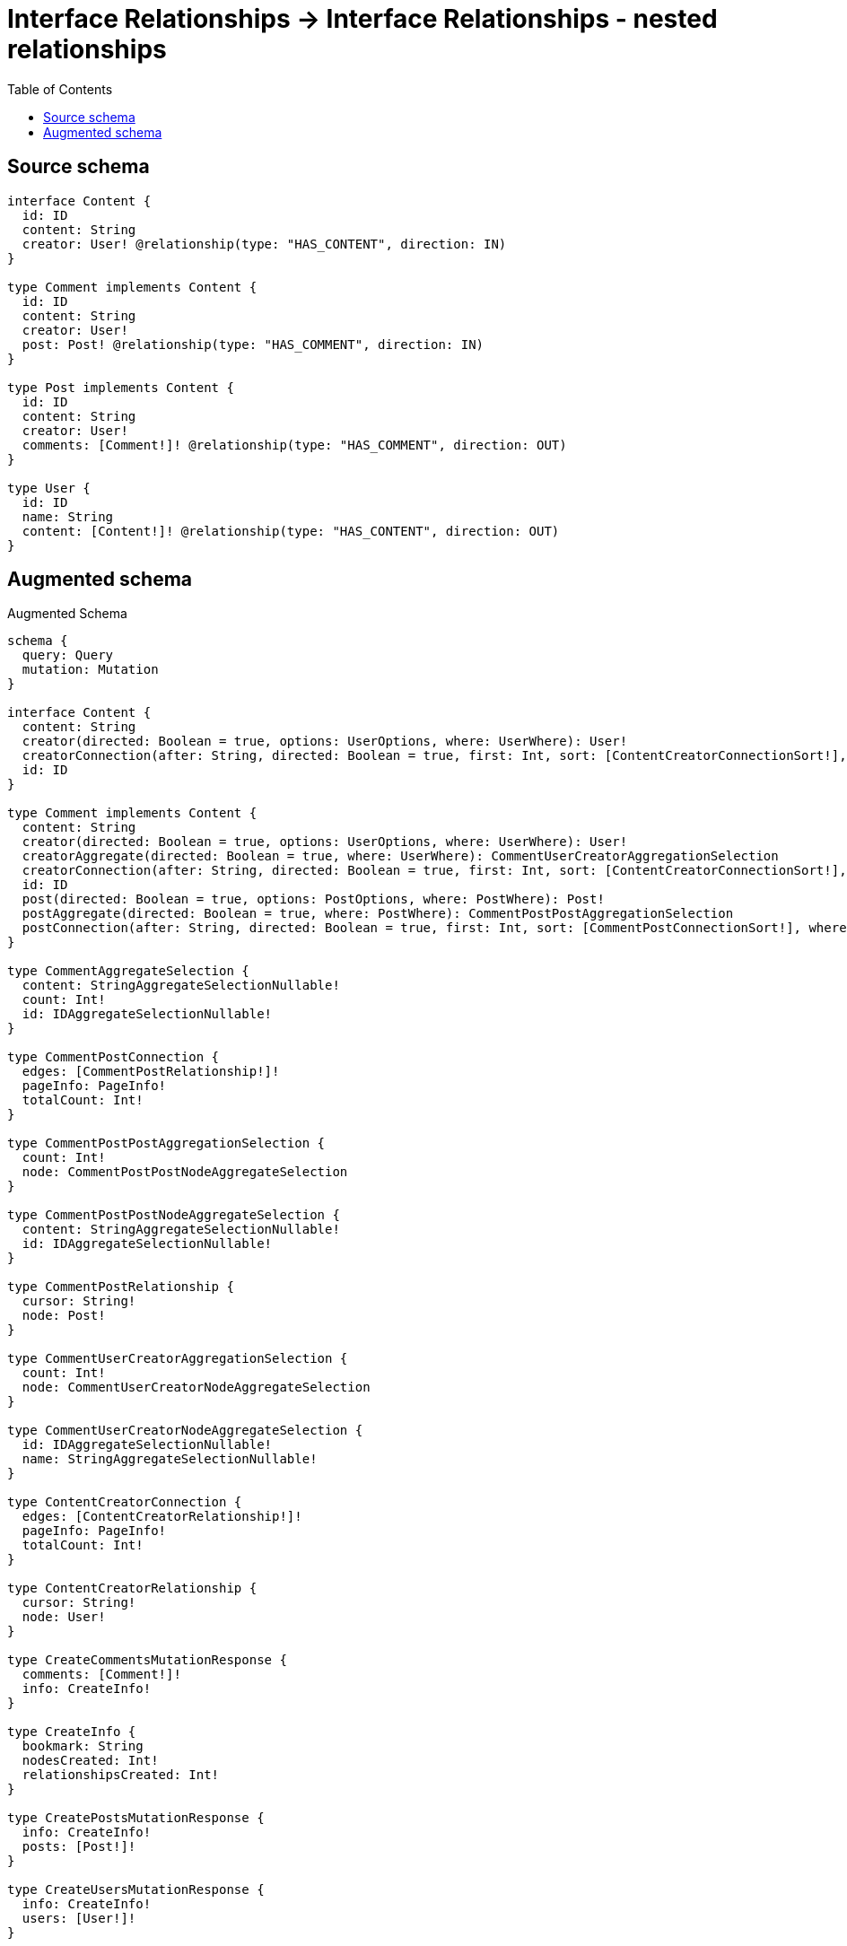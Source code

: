 :toc:

= Interface Relationships -> Interface Relationships - nested relationships

== Source schema

[source,graphql,schema=true]
----
interface Content {
  id: ID
  content: String
  creator: User! @relationship(type: "HAS_CONTENT", direction: IN)
}

type Comment implements Content {
  id: ID
  content: String
  creator: User!
  post: Post! @relationship(type: "HAS_COMMENT", direction: IN)
}

type Post implements Content {
  id: ID
  content: String
  creator: User!
  comments: [Comment!]! @relationship(type: "HAS_COMMENT", direction: OUT)
}

type User {
  id: ID
  name: String
  content: [Content!]! @relationship(type: "HAS_CONTENT", direction: OUT)
}
----

== Augmented schema

.Augmented Schema
[source,graphql]
----
schema {
  query: Query
  mutation: Mutation
}

interface Content {
  content: String
  creator(directed: Boolean = true, options: UserOptions, where: UserWhere): User!
  creatorConnection(after: String, directed: Boolean = true, first: Int, sort: [ContentCreatorConnectionSort!], where: ContentCreatorConnectionWhere): ContentCreatorConnection!
  id: ID
}

type Comment implements Content {
  content: String
  creator(directed: Boolean = true, options: UserOptions, where: UserWhere): User!
  creatorAggregate(directed: Boolean = true, where: UserWhere): CommentUserCreatorAggregationSelection
  creatorConnection(after: String, directed: Boolean = true, first: Int, sort: [ContentCreatorConnectionSort!], where: ContentCreatorConnectionWhere): ContentCreatorConnection!
  id: ID
  post(directed: Boolean = true, options: PostOptions, where: PostWhere): Post!
  postAggregate(directed: Boolean = true, where: PostWhere): CommentPostPostAggregationSelection
  postConnection(after: String, directed: Boolean = true, first: Int, sort: [CommentPostConnectionSort!], where: CommentPostConnectionWhere): CommentPostConnection!
}

type CommentAggregateSelection {
  content: StringAggregateSelectionNullable!
  count: Int!
  id: IDAggregateSelectionNullable!
}

type CommentPostConnection {
  edges: [CommentPostRelationship!]!
  pageInfo: PageInfo!
  totalCount: Int!
}

type CommentPostPostAggregationSelection {
  count: Int!
  node: CommentPostPostNodeAggregateSelection
}

type CommentPostPostNodeAggregateSelection {
  content: StringAggregateSelectionNullable!
  id: IDAggregateSelectionNullable!
}

type CommentPostRelationship {
  cursor: String!
  node: Post!
}

type CommentUserCreatorAggregationSelection {
  count: Int!
  node: CommentUserCreatorNodeAggregateSelection
}

type CommentUserCreatorNodeAggregateSelection {
  id: IDAggregateSelectionNullable!
  name: StringAggregateSelectionNullable!
}

type ContentCreatorConnection {
  edges: [ContentCreatorRelationship!]!
  pageInfo: PageInfo!
  totalCount: Int!
}

type ContentCreatorRelationship {
  cursor: String!
  node: User!
}

type CreateCommentsMutationResponse {
  comments: [Comment!]!
  info: CreateInfo!
}

type CreateInfo {
  bookmark: String
  nodesCreated: Int!
  relationshipsCreated: Int!
}

type CreatePostsMutationResponse {
  info: CreateInfo!
  posts: [Post!]!
}

type CreateUsersMutationResponse {
  info: CreateInfo!
  users: [User!]!
}

type DeleteInfo {
  bookmark: String
  nodesDeleted: Int!
  relationshipsDeleted: Int!
}

type IDAggregateSelectionNullable {
  longest: ID
  shortest: ID
}

type Mutation {
  createComments(input: [CommentCreateInput!]!): CreateCommentsMutationResponse!
  createPosts(input: [PostCreateInput!]!): CreatePostsMutationResponse!
  createUsers(input: [UserCreateInput!]!): CreateUsersMutationResponse!
  deleteComments(delete: CommentDeleteInput, where: CommentWhere): DeleteInfo!
  deletePosts(delete: PostDeleteInput, where: PostWhere): DeleteInfo!
  deleteUsers(delete: UserDeleteInput, where: UserWhere): DeleteInfo!
  updateComments(connect: CommentConnectInput, create: CommentRelationInput, delete: CommentDeleteInput, disconnect: CommentDisconnectInput, update: CommentUpdateInput, where: CommentWhere): UpdateCommentsMutationResponse!
  updatePosts(connect: PostConnectInput, create: PostRelationInput, delete: PostDeleteInput, disconnect: PostDisconnectInput, update: PostUpdateInput, where: PostWhere): UpdatePostsMutationResponse!
  updateUsers(connect: UserConnectInput, create: UserRelationInput, delete: UserDeleteInput, disconnect: UserDisconnectInput, update: UserUpdateInput, where: UserWhere): UpdateUsersMutationResponse!
}

"Pagination information (Relay)"
type PageInfo {
  endCursor: String
  hasNextPage: Boolean!
  hasPreviousPage: Boolean!
  startCursor: String
}

type Post implements Content {
  comments(directed: Boolean = true, options: CommentOptions, where: CommentWhere): [Comment!]!
  commentsAggregate(directed: Boolean = true, where: CommentWhere): PostCommentCommentsAggregationSelection
  commentsConnection(after: String, directed: Boolean = true, first: Int, sort: [PostCommentsConnectionSort!], where: PostCommentsConnectionWhere): PostCommentsConnection!
  content: String
  creator(directed: Boolean = true, options: UserOptions, where: UserWhere): User!
  creatorAggregate(directed: Boolean = true, where: UserWhere): PostUserCreatorAggregationSelection
  creatorConnection(after: String, directed: Boolean = true, first: Int, sort: [ContentCreatorConnectionSort!], where: ContentCreatorConnectionWhere): ContentCreatorConnection!
  id: ID
}

type PostAggregateSelection {
  content: StringAggregateSelectionNullable!
  count: Int!
  id: IDAggregateSelectionNullable!
}

type PostCommentCommentsAggregationSelection {
  count: Int!
  node: PostCommentCommentsNodeAggregateSelection
}

type PostCommentCommentsNodeAggregateSelection {
  content: StringAggregateSelectionNullable!
  id: IDAggregateSelectionNullable!
}

type PostCommentsConnection {
  edges: [PostCommentsRelationship!]!
  pageInfo: PageInfo!
  totalCount: Int!
}

type PostCommentsRelationship {
  cursor: String!
  node: Comment!
}

type PostUserCreatorAggregationSelection {
  count: Int!
  node: PostUserCreatorNodeAggregateSelection
}

type PostUserCreatorNodeAggregateSelection {
  id: IDAggregateSelectionNullable!
  name: StringAggregateSelectionNullable!
}

type Query {
  comments(options: CommentOptions, where: CommentWhere): [Comment!]!
  commentsAggregate(where: CommentWhere): CommentAggregateSelection!
  posts(options: PostOptions, where: PostWhere): [Post!]!
  postsAggregate(where: PostWhere): PostAggregateSelection!
  users(options: UserOptions, where: UserWhere): [User!]!
  usersAggregate(where: UserWhere): UserAggregateSelection!
}

type StringAggregateSelectionNullable {
  longest: String
  shortest: String
}

type UpdateCommentsMutationResponse {
  comments: [Comment!]!
  info: UpdateInfo!
}

type UpdateInfo {
  bookmark: String
  nodesCreated: Int!
  nodesDeleted: Int!
  relationshipsCreated: Int!
  relationshipsDeleted: Int!
}

type UpdatePostsMutationResponse {
  info: UpdateInfo!
  posts: [Post!]!
}

type UpdateUsersMutationResponse {
  info: UpdateInfo!
  users: [User!]!
}

type User {
  content(directed: Boolean = true, options: QueryOptions, where: ContentWhere): [Content!]!
  contentConnection(after: String, directed: Boolean = true, first: Int, where: UserContentConnectionWhere): UserContentConnection!
  id: ID
  name: String
}

type UserAggregateSelection {
  count: Int!
  id: IDAggregateSelectionNullable!
  name: StringAggregateSelectionNullable!
}

type UserContentConnection {
  edges: [UserContentRelationship!]!
  pageInfo: PageInfo!
  totalCount: Int!
}

type UserContentRelationship {
  cursor: String!
  node: Content!
}

enum SortDirection {
  "Sort by field values in ascending order."
  ASC
  "Sort by field values in descending order."
  DESC
}

input CommentConnectInput {
  creator: ContentCreatorConnectFieldInput
  post: CommentPostConnectFieldInput
}

input CommentConnectWhere {
  node: CommentWhere!
}

input CommentCreateInput {
  content: String
  creator: ContentCreatorFieldInput
  id: ID
  post: CommentPostFieldInput
}

input CommentCreatorAggregateInput {
  AND: [CommentCreatorAggregateInput!]
  OR: [CommentCreatorAggregateInput!]
  count: Int
  count_GT: Int
  count_GTE: Int
  count_LT: Int
  count_LTE: Int
  node: CommentCreatorNodeAggregationWhereInput
}

input CommentCreatorNodeAggregationWhereInput {
  AND: [CommentCreatorNodeAggregationWhereInput!]
  OR: [CommentCreatorNodeAggregationWhereInput!]
  id_EQUAL: ID
  name_AVERAGE_EQUAL: Float
  name_AVERAGE_GT: Float
  name_AVERAGE_GTE: Float
  name_AVERAGE_LT: Float
  name_AVERAGE_LTE: Float
  name_EQUAL: String
  name_GT: Int
  name_GTE: Int
  name_LONGEST_EQUAL: Int
  name_LONGEST_GT: Int
  name_LONGEST_GTE: Int
  name_LONGEST_LT: Int
  name_LONGEST_LTE: Int
  name_LT: Int
  name_LTE: Int
  name_SHORTEST_EQUAL: Int
  name_SHORTEST_GT: Int
  name_SHORTEST_GTE: Int
  name_SHORTEST_LT: Int
  name_SHORTEST_LTE: Int
}

input CommentDeleteInput {
  creator: ContentCreatorDeleteFieldInput
  post: CommentPostDeleteFieldInput
}

input CommentDisconnectInput {
  creator: ContentCreatorDisconnectFieldInput
  post: CommentPostDisconnectFieldInput
}

input CommentOptions {
  limit: Int
  offset: Int
  "Specify one or more CommentSort objects to sort Comments by. The sorts will be applied in the order in which they are arranged in the array."
  sort: [CommentSort!]
}

input CommentPostAggregateInput {
  AND: [CommentPostAggregateInput!]
  OR: [CommentPostAggregateInput!]
  count: Int
  count_GT: Int
  count_GTE: Int
  count_LT: Int
  count_LTE: Int
  node: CommentPostNodeAggregationWhereInput
}

input CommentPostConnectFieldInput {
  connect: PostConnectInput
  where: PostConnectWhere
}

input CommentPostConnectionSort {
  node: PostSort
}

input CommentPostConnectionWhere {
  AND: [CommentPostConnectionWhere!]
  OR: [CommentPostConnectionWhere!]
  node: PostWhere
  node_NOT: PostWhere
}

input CommentPostCreateFieldInput {
  node: PostCreateInput!
}

input CommentPostDeleteFieldInput {
  delete: PostDeleteInput
  where: CommentPostConnectionWhere
}

input CommentPostDisconnectFieldInput {
  disconnect: PostDisconnectInput
  where: CommentPostConnectionWhere
}

input CommentPostFieldInput {
  connect: CommentPostConnectFieldInput
  create: CommentPostCreateFieldInput
}

input CommentPostNodeAggregationWhereInput {
  AND: [CommentPostNodeAggregationWhereInput!]
  OR: [CommentPostNodeAggregationWhereInput!]
  content_AVERAGE_EQUAL: Float
  content_AVERAGE_GT: Float
  content_AVERAGE_GTE: Float
  content_AVERAGE_LT: Float
  content_AVERAGE_LTE: Float
  content_EQUAL: String
  content_GT: Int
  content_GTE: Int
  content_LONGEST_EQUAL: Int
  content_LONGEST_GT: Int
  content_LONGEST_GTE: Int
  content_LONGEST_LT: Int
  content_LONGEST_LTE: Int
  content_LT: Int
  content_LTE: Int
  content_SHORTEST_EQUAL: Int
  content_SHORTEST_GT: Int
  content_SHORTEST_GTE: Int
  content_SHORTEST_LT: Int
  content_SHORTEST_LTE: Int
  id_EQUAL: ID
}

input CommentPostUpdateConnectionInput {
  node: PostUpdateInput
}

input CommentPostUpdateFieldInput {
  connect: CommentPostConnectFieldInput
  create: CommentPostCreateFieldInput
  delete: CommentPostDeleteFieldInput
  disconnect: CommentPostDisconnectFieldInput
  update: CommentPostUpdateConnectionInput
  where: CommentPostConnectionWhere
}

input CommentRelationInput {
  creator: ContentCreatorCreateFieldInput
  post: CommentPostCreateFieldInput
}

"Fields to sort Comments by. The order in which sorts are applied is not guaranteed when specifying many fields in one CommentSort object."
input CommentSort {
  content: SortDirection
  id: SortDirection
}

input CommentUpdateInput {
  content: String
  creator: ContentCreatorUpdateFieldInput
  id: ID
  post: CommentPostUpdateFieldInput
}

input CommentWhere {
  AND: [CommentWhere!]
  OR: [CommentWhere!]
  content: String
  content_CONTAINS: String
  content_ENDS_WITH: String
  content_IN: [String]
  content_NOT: String
  content_NOT_CONTAINS: String
  content_NOT_ENDS_WITH: String
  content_NOT_IN: [String]
  content_NOT_STARTS_WITH: String
  content_STARTS_WITH: String
  creator: UserWhere
  creatorAggregate: CommentCreatorAggregateInput
  creatorConnection: ContentCreatorConnectionWhere
  creatorConnection_NOT: ContentCreatorConnectionWhere
  creator_NOT: UserWhere
  id: ID
  id_CONTAINS: ID
  id_ENDS_WITH: ID
  id_IN: [ID]
  id_NOT: ID
  id_NOT_CONTAINS: ID
  id_NOT_ENDS_WITH: ID
  id_NOT_IN: [ID]
  id_NOT_STARTS_WITH: ID
  id_STARTS_WITH: ID
  post: PostWhere
  postAggregate: CommentPostAggregateInput
  postConnection: CommentPostConnectionWhere
  postConnection_NOT: CommentPostConnectionWhere
  post_NOT: PostWhere
}

input ContentConnectInput {
  _on: ContentImplementationsConnectInput
  creator: ContentCreatorConnectFieldInput
}

input ContentConnectWhere {
  node: ContentWhere!
}

input ContentCreateInput {
  Comment: CommentCreateInput
  Post: PostCreateInput
}

input ContentCreatorAggregateInput {
  AND: [ContentCreatorAggregateInput!]
  OR: [ContentCreatorAggregateInput!]
  count: Int
  count_GT: Int
  count_GTE: Int
  count_LT: Int
  count_LTE: Int
  node: ContentCreatorNodeAggregationWhereInput
}

input ContentCreatorConnectFieldInput {
  connect: UserConnectInput
  where: UserConnectWhere
}

input ContentCreatorConnectionSort {
  node: UserSort
}

input ContentCreatorConnectionWhere {
  AND: [ContentCreatorConnectionWhere!]
  OR: [ContentCreatorConnectionWhere!]
  node: UserWhere
  node_NOT: UserWhere
}

input ContentCreatorCreateFieldInput {
  node: UserCreateInput!
}

input ContentCreatorDeleteFieldInput {
  delete: UserDeleteInput
  where: ContentCreatorConnectionWhere
}

input ContentCreatorDisconnectFieldInput {
  disconnect: UserDisconnectInput
  where: ContentCreatorConnectionWhere
}

input ContentCreatorFieldInput {
  connect: ContentCreatorConnectFieldInput
  create: ContentCreatorCreateFieldInput
}

input ContentCreatorNodeAggregationWhereInput {
  AND: [ContentCreatorNodeAggregationWhereInput!]
  OR: [ContentCreatorNodeAggregationWhereInput!]
  id_EQUAL: ID
  name_AVERAGE_EQUAL: Float
  name_AVERAGE_GT: Float
  name_AVERAGE_GTE: Float
  name_AVERAGE_LT: Float
  name_AVERAGE_LTE: Float
  name_EQUAL: String
  name_GT: Int
  name_GTE: Int
  name_LONGEST_EQUAL: Int
  name_LONGEST_GT: Int
  name_LONGEST_GTE: Int
  name_LONGEST_LT: Int
  name_LONGEST_LTE: Int
  name_LT: Int
  name_LTE: Int
  name_SHORTEST_EQUAL: Int
  name_SHORTEST_GT: Int
  name_SHORTEST_GTE: Int
  name_SHORTEST_LT: Int
  name_SHORTEST_LTE: Int
}

input ContentCreatorUpdateConnectionInput {
  node: UserUpdateInput
}

input ContentCreatorUpdateFieldInput {
  connect: ContentCreatorConnectFieldInput
  create: ContentCreatorCreateFieldInput
  delete: ContentCreatorDeleteFieldInput
  disconnect: ContentCreatorDisconnectFieldInput
  update: ContentCreatorUpdateConnectionInput
  where: ContentCreatorConnectionWhere
}

input ContentDeleteInput {
  _on: ContentImplementationsDeleteInput
  creator: ContentCreatorDeleteFieldInput
}

input ContentDisconnectInput {
  _on: ContentImplementationsDisconnectInput
  creator: ContentCreatorDisconnectFieldInput
}

input ContentImplementationsConnectInput {
  Comment: [CommentConnectInput!]
  Post: [PostConnectInput!]
}

input ContentImplementationsDeleteInput {
  Comment: [CommentDeleteInput!]
  Post: [PostDeleteInput!]
}

input ContentImplementationsDisconnectInput {
  Comment: [CommentDisconnectInput!]
  Post: [PostDisconnectInput!]
}

input ContentImplementationsUpdateInput {
  Comment: CommentUpdateInput
  Post: PostUpdateInput
}

input ContentImplementationsWhere {
  Comment: CommentWhere
  Post: PostWhere
}

input ContentUpdateInput {
  _on: ContentImplementationsUpdateInput
  content: String
  creator: ContentCreatorUpdateFieldInput
  id: ID
}

input ContentWhere {
  _on: ContentImplementationsWhere
  content: String
  content_CONTAINS: String
  content_ENDS_WITH: String
  content_IN: [String]
  content_NOT: String
  content_NOT_CONTAINS: String
  content_NOT_ENDS_WITH: String
  content_NOT_IN: [String]
  content_NOT_STARTS_WITH: String
  content_STARTS_WITH: String
  creator: UserWhere
  creatorAggregate: ContentCreatorAggregateInput
  creatorConnection: ContentCreatorConnectionWhere
  creatorConnection_NOT: ContentCreatorConnectionWhere
  creator_NOT: UserWhere
  id: ID
  id_CONTAINS: ID
  id_ENDS_WITH: ID
  id_IN: [ID]
  id_NOT: ID
  id_NOT_CONTAINS: ID
  id_NOT_ENDS_WITH: ID
  id_NOT_IN: [ID]
  id_NOT_STARTS_WITH: ID
  id_STARTS_WITH: ID
}

input PostCommentsAggregateInput {
  AND: [PostCommentsAggregateInput!]
  OR: [PostCommentsAggregateInput!]
  count: Int
  count_GT: Int
  count_GTE: Int
  count_LT: Int
  count_LTE: Int
  node: PostCommentsNodeAggregationWhereInput
}

input PostCommentsConnectFieldInput {
  connect: [CommentConnectInput!]
  where: CommentConnectWhere
}

input PostCommentsConnectionSort {
  node: CommentSort
}

input PostCommentsConnectionWhere {
  AND: [PostCommentsConnectionWhere!]
  OR: [PostCommentsConnectionWhere!]
  node: CommentWhere
  node_NOT: CommentWhere
}

input PostCommentsCreateFieldInput {
  node: CommentCreateInput!
}

input PostCommentsDeleteFieldInput {
  delete: CommentDeleteInput
  where: PostCommentsConnectionWhere
}

input PostCommentsDisconnectFieldInput {
  disconnect: CommentDisconnectInput
  where: PostCommentsConnectionWhere
}

input PostCommentsFieldInput {
  connect: [PostCommentsConnectFieldInput!]
  create: [PostCommentsCreateFieldInput!]
}

input PostCommentsNodeAggregationWhereInput {
  AND: [PostCommentsNodeAggregationWhereInput!]
  OR: [PostCommentsNodeAggregationWhereInput!]
  content_AVERAGE_EQUAL: Float
  content_AVERAGE_GT: Float
  content_AVERAGE_GTE: Float
  content_AVERAGE_LT: Float
  content_AVERAGE_LTE: Float
  content_EQUAL: String
  content_GT: Int
  content_GTE: Int
  content_LONGEST_EQUAL: Int
  content_LONGEST_GT: Int
  content_LONGEST_GTE: Int
  content_LONGEST_LT: Int
  content_LONGEST_LTE: Int
  content_LT: Int
  content_LTE: Int
  content_SHORTEST_EQUAL: Int
  content_SHORTEST_GT: Int
  content_SHORTEST_GTE: Int
  content_SHORTEST_LT: Int
  content_SHORTEST_LTE: Int
  id_EQUAL: ID
}

input PostCommentsUpdateConnectionInput {
  node: CommentUpdateInput
}

input PostCommentsUpdateFieldInput {
  connect: [PostCommentsConnectFieldInput!]
  create: [PostCommentsCreateFieldInput!]
  delete: [PostCommentsDeleteFieldInput!]
  disconnect: [PostCommentsDisconnectFieldInput!]
  update: PostCommentsUpdateConnectionInput
  where: PostCommentsConnectionWhere
}

input PostConnectInput {
  comments: [PostCommentsConnectFieldInput!]
  creator: ContentCreatorConnectFieldInput
}

input PostConnectWhere {
  node: PostWhere!
}

input PostCreateInput {
  comments: PostCommentsFieldInput
  content: String
  creator: ContentCreatorFieldInput
  id: ID
}

input PostCreatorAggregateInput {
  AND: [PostCreatorAggregateInput!]
  OR: [PostCreatorAggregateInput!]
  count: Int
  count_GT: Int
  count_GTE: Int
  count_LT: Int
  count_LTE: Int
  node: PostCreatorNodeAggregationWhereInput
}

input PostCreatorNodeAggregationWhereInput {
  AND: [PostCreatorNodeAggregationWhereInput!]
  OR: [PostCreatorNodeAggregationWhereInput!]
  id_EQUAL: ID
  name_AVERAGE_EQUAL: Float
  name_AVERAGE_GT: Float
  name_AVERAGE_GTE: Float
  name_AVERAGE_LT: Float
  name_AVERAGE_LTE: Float
  name_EQUAL: String
  name_GT: Int
  name_GTE: Int
  name_LONGEST_EQUAL: Int
  name_LONGEST_GT: Int
  name_LONGEST_GTE: Int
  name_LONGEST_LT: Int
  name_LONGEST_LTE: Int
  name_LT: Int
  name_LTE: Int
  name_SHORTEST_EQUAL: Int
  name_SHORTEST_GT: Int
  name_SHORTEST_GTE: Int
  name_SHORTEST_LT: Int
  name_SHORTEST_LTE: Int
}

input PostDeleteInput {
  comments: [PostCommentsDeleteFieldInput!]
  creator: ContentCreatorDeleteFieldInput
}

input PostDisconnectInput {
  comments: [PostCommentsDisconnectFieldInput!]
  creator: ContentCreatorDisconnectFieldInput
}

input PostOptions {
  limit: Int
  offset: Int
  "Specify one or more PostSort objects to sort Posts by. The sorts will be applied in the order in which they are arranged in the array."
  sort: [PostSort!]
}

input PostRelationInput {
  comments: [PostCommentsCreateFieldInput!]
  creator: ContentCreatorCreateFieldInput
}

"Fields to sort Posts by. The order in which sorts are applied is not guaranteed when specifying many fields in one PostSort object."
input PostSort {
  content: SortDirection
  id: SortDirection
}

input PostUpdateInput {
  comments: [PostCommentsUpdateFieldInput!]
  content: String
  creator: ContentCreatorUpdateFieldInput
  id: ID
}

input PostWhere {
  AND: [PostWhere!]
  OR: [PostWhere!]
  comments: CommentWhere
  commentsAggregate: PostCommentsAggregateInput
  commentsConnection: PostCommentsConnectionWhere
  commentsConnection_NOT: PostCommentsConnectionWhere
  comments_NOT: CommentWhere
  content: String
  content_CONTAINS: String
  content_ENDS_WITH: String
  content_IN: [String]
  content_NOT: String
  content_NOT_CONTAINS: String
  content_NOT_ENDS_WITH: String
  content_NOT_IN: [String]
  content_NOT_STARTS_WITH: String
  content_STARTS_WITH: String
  creator: UserWhere
  creatorAggregate: PostCreatorAggregateInput
  creatorConnection: ContentCreatorConnectionWhere
  creatorConnection_NOT: ContentCreatorConnectionWhere
  creator_NOT: UserWhere
  id: ID
  id_CONTAINS: ID
  id_ENDS_WITH: ID
  id_IN: [ID]
  id_NOT: ID
  id_NOT_CONTAINS: ID
  id_NOT_ENDS_WITH: ID
  id_NOT_IN: [ID]
  id_NOT_STARTS_WITH: ID
  id_STARTS_WITH: ID
}

input QueryOptions {
  limit: Int
  offset: Int
}

input UserConnectInput {
  content: [UserContentConnectFieldInput!]
}

input UserConnectWhere {
  node: UserWhere!
}

input UserContentConnectFieldInput {
  connect: ContentConnectInput
  where: ContentConnectWhere
}

input UserContentConnectionWhere {
  AND: [UserContentConnectionWhere!]
  OR: [UserContentConnectionWhere!]
  node: ContentWhere
  node_NOT: ContentWhere
}

input UserContentCreateFieldInput {
  node: ContentCreateInput!
}

input UserContentDeleteFieldInput {
  delete: ContentDeleteInput
  where: UserContentConnectionWhere
}

input UserContentDisconnectFieldInput {
  disconnect: ContentDisconnectInput
  where: UserContentConnectionWhere
}

input UserContentFieldInput {
  connect: [UserContentConnectFieldInput!]
  create: [UserContentCreateFieldInput!]
}

input UserContentUpdateConnectionInput {
  node: ContentUpdateInput
}

input UserContentUpdateFieldInput {
  connect: [UserContentConnectFieldInput!]
  create: [UserContentCreateFieldInput!]
  delete: [UserContentDeleteFieldInput!]
  disconnect: [UserContentDisconnectFieldInput!]
  update: UserContentUpdateConnectionInput
  where: UserContentConnectionWhere
}

input UserCreateInput {
  content: UserContentFieldInput
  id: ID
  name: String
}

input UserDeleteInput {
  content: [UserContentDeleteFieldInput!]
}

input UserDisconnectInput {
  content: [UserContentDisconnectFieldInput!]
}

input UserOptions {
  limit: Int
  offset: Int
  "Specify one or more UserSort objects to sort Users by. The sorts will be applied in the order in which they are arranged in the array."
  sort: [UserSort!]
}

input UserRelationInput {
  content: [UserContentCreateFieldInput!]
}

"Fields to sort Users by. The order in which sorts are applied is not guaranteed when specifying many fields in one UserSort object."
input UserSort {
  id: SortDirection
  name: SortDirection
}

input UserUpdateInput {
  content: [UserContentUpdateFieldInput!]
  id: ID
  name: String
}

input UserWhere {
  AND: [UserWhere!]
  OR: [UserWhere!]
  contentConnection: UserContentConnectionWhere
  contentConnection_NOT: UserContentConnectionWhere
  id: ID
  id_CONTAINS: ID
  id_ENDS_WITH: ID
  id_IN: [ID]
  id_NOT: ID
  id_NOT_CONTAINS: ID
  id_NOT_ENDS_WITH: ID
  id_NOT_IN: [ID]
  id_NOT_STARTS_WITH: ID
  id_STARTS_WITH: ID
  name: String
  name_CONTAINS: String
  name_ENDS_WITH: String
  name_IN: [String]
  name_NOT: String
  name_NOT_CONTAINS: String
  name_NOT_ENDS_WITH: String
  name_NOT_IN: [String]
  name_NOT_STARTS_WITH: String
  name_STARTS_WITH: String
}

----

'''
